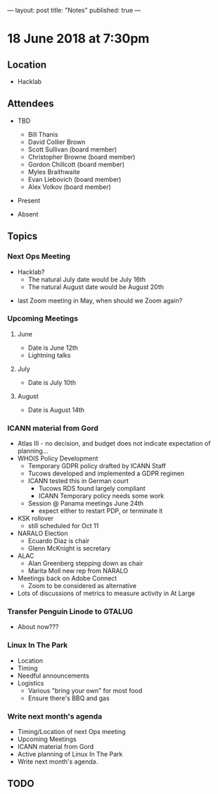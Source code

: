 ---
layout: post
title: "Notes"
published: true
---

* 18 June 2018 at 7:30pm

** Location

- Hacklab
  
** Attendees
- TBD
  - Bill Thanis
  - David Collier Brown
  - Scott Sullivan (board member)
  - Christopher Browne (board member)
  - Gordon Chillcott (board member)
  - Myles Braithwaite
  - Evan Liebovich (board member)
  - Alex Volkov (board member)

- Present

- Absent

** Topics
*** Next Ops Meeting

  - Hacklab?
    - The natural July date would be July 16th
    - The natural August date would be August 20th
 - last Zoom meeting in May, when should we Zoom again?

*** Upcoming Meetings
  
**** June
  - Date is June 12th
  - Lightning talks

**** July
  - Date is July 10th

**** August
  - Date is August 14th

*** ICANN material from Gord
  - Atlas III - no decision, and budget does not indicate expectation of planning...
  - WHOIS Policy Development
    - Temporary GDPR policy drafted by ICANN Staff
    - Tucows developed and implemented a GDPR regimen
    - ICANN tested this in German court
      - Tucows RDS found largely compliant
      - ICANN Temporary policy needs some work
    - Session @ Panama meetings June 24th
      - expect either to restart PDP, or terminate it
  - KSK rollover
    - still scheduled for Oct 11
  - NARALO Election
    - Ecuardo Diaz is chair
    - Glenn McKnight is secretary
  - ALAC
    - Alan Greenberg stepping down as chair
    - Marita Moll new rep from NARALO
  - Meetings back on Adobe Connect
    - Zoom to be considered as alternative
  - Lots of discussions of metrics to measure activity in At Large

*** Transfer Penguin Linode to GTALUG
  - About now???

*** Linux In The Park 
  - Location
  - Timing
  - Needful announcements
  - Logistics
    - Various "bring your own" for most food
    - Ensure there's BBQ and gas
*** Write next month's agenda
 - Timing/Location of next Ops meeting
 - Upcoming Meetings
 - ICANN material from Gord
 - Active planning of Linux In The Park
 - Write next month's agenda.

** TODO
